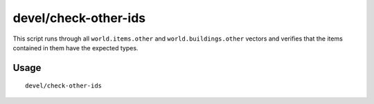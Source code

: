 devel/check-other-ids
=====================

.. dfhack-tool::
    :summary: Verify that game entities are referenced by the correct vectors.
    :tags: untested dev

This script runs through all ``world.items.other`` and ``world.buildings.other`` vectors
and verifies that the items contained in them have the expected types.

Usage
-----

::

    devel/check-other-ids
